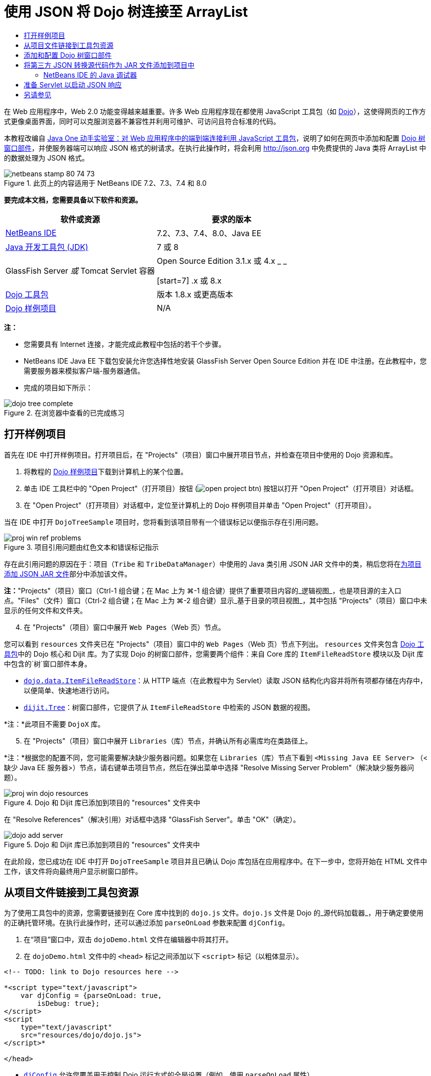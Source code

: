 // 
//     Licensed to the Apache Software Foundation (ASF) under one
//     or more contributor license agreements.  See the NOTICE file
//     distributed with this work for additional information
//     regarding copyright ownership.  The ASF licenses this file
//     to you under the Apache License, Version 2.0 (the
//     "License"); you may not use this file except in compliance
//     with the License.  You may obtain a copy of the License at
// 
//       http://www.apache.org/licenses/LICENSE-2.0
// 
//     Unless required by applicable law or agreed to in writing,
//     software distributed under the License is distributed on an
//     "AS IS" BASIS, WITHOUT WARRANTIES OR CONDITIONS OF ANY
//     KIND, either express or implied.  See the License for the
//     specific language governing permissions and limitations
//     under the License.
//

= 使用 JSON 将 Dojo 树连接至 ArrayList
:jbake-type: tutorial
:jbake-tags: tutorials 
:jbake-status: published
:icons: font
:syntax: true
:source-highlighter: pygments
:toc: left
:toc-title:
:description: 使用 JSON 将 Dojo 树连接至 ArrayList - Apache NetBeans
:keywords: Apache NetBeans, Tutorials, 使用 JSON 将 Dojo 树连接至 ArrayList

在 Web 应用程序中，Web 2.0 功能变得越来越重要。许多 Web 应用程序现在都使用 JavaScript 工具包（如 link:http://www.dojotoolkit.org/[+Dojo+]），这使得网页的工作方式更像桌面界面，同时可以克服浏览器不兼容性并利用可维护、可访问且符合标准的代码。

本教程改编自 link:http://developers.sun.com/learning/javaoneonline/j1lab.jsp?lab=LAB-5573&yr=2009&track=1[+Java One 动手实验室：对 Web 应用程序中的端到端连接利用 JavaScript 工具包+]，说明了如何在网页中添加和配置 link:http://dojocampus.org/explorer/#Dijit_Tree_Basic[+Dojo 树窗口部件+]，并使服务器端可以响应 JSON 格式的树请求。在执行此操作时，将会利用 link:http://json.org[+http://json.org+] 中免费提供的 Java 类将 ArrayList 中的数据处理为 JSON 格式。

image::images/netbeans-stamp-80-74-73.png[title="此页上的内容适用于 NetBeans IDE 7.2、7.3、7.4 和 8.0"]



*要完成本文档，您需要具备以下软件和资源。*

|===
|软件或资源 |要求的版本 

|link:https://netbeans.org/downloads/index.html[+NetBeans IDE+] |7.2、7.3、7.4、8.0、Java EE 

|link:http://www.oracle.com/technetwork/java/javase/downloads/index.html[+Java 开发工具包 (JDK)+] |7 或 8 

|GlassFish Server 
_或_ 
Tomcat Servlet 容器 |Open Source Edition 3.1.x 或 4.x 
_ _ 

[start=7]
.x 或 8.x 

|link:http://www.dojotoolkit.org/download[+Dojo 工具包+] |版本 1.8.x 或更高版本 

|link:https://netbeans.org/projects/samples/downloads/download/Samples/Java%20Web/DojoTreeSample.zip[+Dojo 样例项目+] |N/A 
|===


*注：*

* 您需要具有 Internet 连接，才能完成此教程中包括的若干个步骤。
* NetBeans IDE Java EE 下载包安装允许您选择性地安装 GlassFish Server Open Source Edition 并在 IDE 中注册。在此教程中，您需要服务器来模拟客户端-服务器通信。
* 完成的项目如下所示： 

image::images/dojo-tree-complete.png[title="在浏览器中查看的已完成练习"]



== 打开样例项目

首先在 IDE 中打开样例项目。打开项目后，在 "Projects"（项目）窗口中展开项目节点，并检查在项目中使用的 Dojo 资源和库。

1. 将教程的 link:https://netbeans.org/projects/samples/downloads/download/Samples%252FJavaScript%252FDojoTreeSample.zip[+Dojo 样例项目+]下载到计算机上的某个位置。
2. 单击 IDE 工具栏中的 "Open Project"（打开项目）按钮 (image:images/open-project-btn.png[]) 按钮以打开 "Open Project"（打开项目）对话框。
3. 在 "Open Project"（打开项目）对话框中，定位至计算机上的 Dojo 样例项目并单击 "Open Project"（打开项目）。

当在 IDE 中打开 `DojoTreeSample` 项目时，您将看到该项目带有一个错误标记以便指示存在引用问题。

image::images/proj-win-ref-problems.png[title="项目引用问题由红色文本和错误标记指示"]

存在此引用问题的原因在于：项目（`Tribe` 和 `TribeDataManager`）中使用的 Java 类引用 JSON JAR 文件中的类，稍后您将在<<addJSON,为项目添加 JSON JAR 文件>>部分中添加该文件。

*注：*"Projects"（项目）窗口（Ctrl-1 组合键；在 Mac 上为 ⌘-1 组合键）提供了重要项目内容的_逻辑视图_，也是项目源的主入口点。"Files"（文件）窗口（Ctrl-2 组合键；在 Mac 上为 ⌘-2 组合键）显示_基于目录的项目视图_，其中包括 "Projects"（项目）窗口中未显示的任何文件和文件夹。


[start=4]
. 在 "Projects"（项目）窗口中展开 `Web Pages`（Web 页）节点。

您可以看到  ``resources``  文件夹已在 "Projects"（项目）窗口中的 `Web Pages`（Web 页）节点下列出。 ``resources``  文件夹包含 link:http://www.dojotoolkit.org/download[+Dojo 工具包+]中的 Dojo 核心和 Dijit 库。为了实现 Dojo 的树窗口部件，您需要两个组件：来自 Core 库的 `ItemFileReadStore` 模块以及 Dijit 库中包含的`树`窗口部件本身。

* `link:http://docs.dojocampus.org/dojo/data/ItemFileReadStore[+dojo.data.ItemFileReadStore+]`：从 HTTP 端点（在此教程中为 Servlet）读取 JSON 结构化内容并将所有项都存储在内存中，以便简单、快速地进行访问。
* `link:http://docs.dojocampus.org/dijit/Tree[+dijit.Tree+]`：树窗口部件，它提供了从 `ItemFileReadStore` 中检索的 JSON 数据的视图。

*注：*此项目不需要 `DojoX` 库。


[start=5]
. 在 "Projects"（项目）窗口中展开 `Libraries`（库）节点，并确认所有必需库均在类路径上。

*注：*根据您的配置不同，您可能需要解决缺少服务器问题。如果您在 `Libraries`（库）节点下看到  ``<Missing Java EE Server>`` （<缺少 Java EE 服务器>）节点，请右键单击项目节点，然后在弹出菜单中选择 "Resolve Missing Server Problem"（解决缺少服务器问题）。

image::images/proj-win-dojo-resources.png[title="Dojo 和 Dijit 库已添加到项目的 &quot;resources&quot; 文件夹中"]

在 "Resolve References"（解决引用）对话框中选择 "GlassFish Server"。单击 "OK"（确定）。

image::images/dojo-add-server.png[title="Dojo 和 Dijit 库已添加到项目的 &quot;resources&quot; 文件夹中"]

在此阶段，您已成功在 IDE 中打开 `DojoTreeSample` 项目并且已确认 Dojo 库包括在应用程序中。在下一步中，您将开始在 HTML 文件中工作，该文件将向最终用户显示树窗口部件。


== 从项目文件链接到工具包资源

为了使用工具包中的资源，您需要链接到在 Core 库中找到的 `dojo.js` 文件。`dojo.js` 文件是 Dojo 的_源代码加载器_，用于确定要使用的正确托管环境。在执行此操作时，还可以通过添加 `parseOnLoad` 参数来配置 `djConfig`。

1. 在“项目”窗口中，双击 `dojoDemo.html` 文件在编辑器中将其打开。
2. 在 `dojoDemo.html` 文件中的 `<head>` 标记之间添加以下 `<script>` 标记（以粗体显示）。

[source,xml]
----

<!-- TODO: link to Dojo resources here -->

*<script type="text/javascript">
    var djConfig = {parseOnLoad: true,
        isDebug: true};
</script> 
<script
    type="text/javascript"
    src="resources/dojo/dojo.js">
</script>*
    
</head>
----
* `link:http://dojotoolkit.org/reference-guide/1.6/djConfig.html[+djConfig+]` 允许您覆盖用于控制 Dojo 运行方式的全局设置（例如，使用 `parseOnLoad` 属性）。
* `parseOnLoad` 设置为 `true` 可确保在加载页面时解析窗口部件和页面标记。

[start=3]
. 通过在 `<head>` 标记之间和添加的 `<script>` 标记下方添加以下 `@import` 语句（以粗体显示），可以为工具包中包含的 `nihilo` link:http://docs.dojocampus.org/dijit/themes[+样例主题+]添加一个链接。

[source,xml]
----

<script type="text/javascript">
    var djConfig = {parseOnLoad: true,
        isDebug: true};
</script> 
<script
    type="text/javascript"
    src="resources/dojo/dojo.js">
</script>

*<style type="text/css">
    @import "resources/dijit/themes/nihilo/nihilo.css";
</style>*
----

默认情况下，`nihilo` 主题包含在工具包中。通过在“项目”窗口中展开 `dijit/themes` 文件夹可以查看默认提供的其他样例主题。


[start=4]
. 在页 `<body>` 标记中添加以下类选择器可以指定使用的主题的名称。当您执行此操作时，加载到页面中的任何 Dojo 窗口部件都将使用与主题关联的样式来呈现。

[source,java]
----

<body *class="nihilo"*>
----

在此阶段，`dojoDemo.html` 文件准备就绪，可以接受引用 Dojo Core 和 Dijit 库的任意代码，并将使用 Dojo 的 `nihilo` 主题来呈现任何窗口部件。


== 添加和配置 Dojo 树窗口部件

链接到 `dojo.js` 之后，便可开始添加代码，以利用 Dojo 的模块和窗口部件。首先，添加代码，以使用 `link:http://docs.dojocampus.org/dojo/require[+dojo.require+]` 语句加载 `dijit.Tree` 窗口部件和 `dojo.data.ItemFileReadStore`。然后，将窗口部件和模块本身添加到页面中。

1. 在文件的  ``<body<``  标记之间添加以下 `dojo.require` 语句（以粗体显示）。

[source,xml]
----

<script type="text/javascript">

    // TODO: add dojo.require statements here
    *dojo.require("dojo.data.ItemFileReadStore");
    dojo.require("dijit.Tree");*

</script>
----
* `link:http://docs.dojocampus.org/dojo/data/ItemFileReadStore[+dojo.data.ItemFileReadStore+]`：从 HTTP 端点读取 JSON 结构化内容（在<<prepareServlet,准备 Servlet 以启动 JSON 响应>>中，将为此用途实现 servlet。）并将所有项都存储在内存中，以便简单、快速地进行访问。
* `link:http://docs.dojocampus.org/dijit/Tree[+dijit.Tree+]`：树窗口部件，它提供了从 `ItemFileReadStore` 中检索的 JSON 数据的视图。

[start=2]
. 添加以下代码（以粗体显示）以便添加 `ItemFileReadStore` 和 `Tree` 窗口部件。

[source,html]
----

<!-- TODO: specify AJAX retrieval -->

<!-- TODO: add Tree widget and configure attributes -->
*<div dojoType="dojo.data.ItemFileReadStore"
     url="TribeServlet"
     jsId="indianStore">
</div>

<div dojoType="dijit.Tree"
     store="indianStore"
     query="{type:'region'}"
     label="North American Indians">
</div>*
----
* `ItemFileReadStore` 需要您通过指向返回 JSON 数据的服务器端资源来指定 `url` 属性。这是 `TribeServlet`，以后将对其进行说明。使用 `jsId` 属性可为检索的 JSON 数据指定 ID，然后可以通过窗口部件来使用该 ID 以引用数据存储。
* `Tree` 使用 `store` 属性指向提供 JSON 数据的 `ItemFileReadStore`。通过 `query` 属性，可以根据 JSON 文件中使用的关键字来排列数据的显示。

*注：*在添加此代码后，可以忽略编辑器中显示的警告。

在此阶段，`dojoDemo.html` 文件已完成，对项目的所有_客户端修改_也已就绪。在下面的两个步骤中，您要进行的更改将在发出树请求时影响项目的_服务器端_行为。



== 将第三方 JSON 转换源代码作为 JAR 文件添加到项目中

在本教程中，在 `Tribe` 和 `TribeDataManager` 类中为您准备了用于解压缩 ArrayList 样例数据的逻辑。实际上，只需包括为项目处理 JSON 转换的第三方 Java 类，然后在 `Tribe` 和 `TribeDataManager` 类中为这些类添加 `import` 语句即可。但要完成此操作，需先编译第三方 Java 类并创建 Java 档案（JAR 文件）。IDE 可以使用 Java 类库向导帮助您完成此操作。

1. 访问 link:http://json.org/java[+http://json.org/java+]，并请注意，用于 JSON 转换的 Java 类可以免费使用。单击 "Free source code is available"（提供免费源代码）链接，以下载包含源代码的 `JSON-java-master.zip` 文件。
2. 解压缩 `JSON-java-master.zip` 文件，并请注意，解压缩的文件夹包含在 link:http://json.org/java[+http://json.org/java+] 中列出的源代码。

现在，我们要编译这些源代码并创建将添加到 `DojoTreeSample` 项目中的 Java 档案（JAR 文件）。


[start=3]
. 单击工具栏中的 "New Project"（新建项目）按钮 (image:images/new-project-btn.png[]) 以便打开 "New Project"（新建项目）向导。

[start=4]
. 在 "New Project"（新建项目）向导中，选择 "Java" 类别的 "Java Class Library"（Java 类库）项目模板。单击 "Next"（下一步）。

[start=5]
. 在 "Java Class Library"（Java 类库）向导的 "Name and Location"（名称和位置）面板中，键入 *`json`* 作为项目名称。单击 "Finish"（完成）。

单击 "Finish"（完成）后，将创建新项目并在 "Projects"（项目）窗口中将其打开。

现在，您需要按照将 Dojo 工具包资源复制到  ``DojoTreeSample``  项目的相同方式，将下载的 JSON 资源复制到  ``json``  项目。


[start=6]
. 提取 `JSON-java-master.zip` 档案并复制（Ctrl-C 组合键；在 Mac 上为 ⌘-C 组合键）根文件夹中的 Java 源文件。

*注：*您无需复制同样也位于所提取档案的根文件夹中的 `zip` 文件夹及其内容。


[start=7]
. 在 IDE 的 "Projects"（项目）窗口中，右键单击 "Source Packages"（源包）节点，然后在弹出菜单中选择 "New"（新建）> "Java Package"（Java 包）。

[start=8]
. 键入 *json* 作为包名称。单击 "Finish"（完成）。

[start=9]
. 右键单击 `json` 源包，然后在弹出菜单中选择 "Paste"（粘贴）。

展开此包时，您可以看到  ``json``  源。

image::images/proj-win-json-sources.png[title="源文件现已包含在新的 &quot;json&quot; 项目中"]

[start=10]
. 在 "Projects"（项目）窗口中右键单击 `json` 项目节点，然后选择 "Clean and Build"（清理并构建）构建项目。

在构建项目时，所有 Java 类都将编译到 `.class` 文件中。IDE 会创建一个 `build` 文件夹来包含编译的类，同时创建一个 `dist` 文件夹来包含项目的 JAR 文件。从 IDE 的 "Files"（文件）窗口中可以查看这些文件夹。

在构建 `json` 项目后，打开 "Files"（文件）窗口（Ctrl-2 组合键；在 Mac 上为 ⌘-2 组合键）并展开 `json` 文件夹。`build` 文件夹包含 `JSON-java-master.zip` 文件中的已编译源代码，`dist` 文件夹包含 `DojoTreeSample` 项目需要引用的 JAR 文件。

image::images/files-win-compiled-classes.png[title="可在项目的 &quot;build&quot; 文件夹中查看已编译源代码"]

现在，您已具有 `json.jar` 文件，因此可以解决 `DojoTreeSample` 项目自打开以来显现的引用问题。


[start=11]
. 在 "Projects"（项目）窗口中，右键单击 `DojoTreeSample` 的 "Libraries"（库）节点并选择 "Add JAR/Folder"（添加 JAR/文件夹）。然后，在对话框中，导航至 `json` 项目的 `dist` 文件夹的位置并选择 `json.jar` 文件。

或者，也可以右键单击 "Libraries"（库）节点，然后在弹出菜单中选择 "Add Project"（添加项目）并在 "Add Project"（添加项目）对话框中定位 `json` 项目。

退出该对话框时，将在 `Libraries` 节点下列出 `json.jar` 文件。

image::images/libraries-json-jar.png[title="JAR 文件由项目引用"]

*注：*尽管 `json.jar` 文件列在项目的 `Libraries` 节点下，但该文件却是从原始位置引用的，而不是复制并添加到项目中的（例如，您将无法在 "Files"（文件）窗口中的 `DojoTreeSample` 项目下找到它）。因此，如果更改 JAR 文件的位置，引用将中断。


[start=12]
. 展开 `Source Packages`（源包）> `dojo.indians` 包并双击 `Tribe` 和 `TribeDataManager` 类，以便在编辑器中将其打开。

[start=13]
. 向两个类中添加必要的 import 语句。在每个类中，右键单击编辑器并选择 "Fix Imports"（修复导入）。

`Tribe` 类需要以下导入：

[source,java]
----

import dojo.org.json.JSONException;
import dojo.org.json.JSONObject;
----
`TribeDataManager` 类需要以下导入：

[source,java]
----

import dojo.org.json.JSONArray;
import dojo.org.json.JSONException;
import dojo.org.json.JSONObject;
----

请注意，link:http://json.org/java[+http://json.org/java+] 中还提供用于 JSON 的 API - 以后检查 `Tribe` 和 `TribeDataManager` 中的代码时，可能要使此页保持打开状态。


[start=14]
. 检查 `TribeDataManager` 中的 ArrayList。ArrayList 是 `Tribe` 对象的集合。查看 ArrayList 的第一个元素，您可以看到创建了一个新 `Tribe` 对象并将其添加到了列表中：

[source,java]
----

indians.add(new Tribe("Eskimo-Aleut", "Arctic", "Alaska Natives"));
----
每个 `Tribe` 对象捕获三个信息点：_tribe_、_category_ 和 _region_。此练习中的数据摘自维基百科中有关 link:http://en.wikipedia.org/wiki/Native_Americans_in_the_United_States#Ethno-linguistic_classification[+Native Americans in the United States+] 的条目。您可以确定，在一个 category 中可以对多个 _tribe __分类_，一个大的 _region_ 中可以包含许多 category。

[start=15]
. 在编辑器中打开 `Tribe` 类，并请注意，它基本上是 link:http://java.sun.com/docs/books/tutorial/javabeans/index.html[+JavaBean+]，`toJSONObject()` 方法除外：

[source,java]
----

public JSONObject toJSONObject() throws JSONException {
    JSONObject jo = new JSONObject();
    jo.put("name", this.name);
    jo.put("type", "tribe");

    return jo;
}
----

[start=16]
. 切换回 `TribeDataManager`（Ctrl-Tab 组合键）并检查该类中包括的方法。打开导航器（Ctrl-7 组合键；在 Mac 上为 ⌘-7 组合键），以查看该类中包含的字段和属性的列表。

image::images/dojo-navigator.png[title="使用导航器查看类字段和属性"] 

其中包含的最重要方法是 `getIndiansAsJSONObject()`。此方法会扫描 ArrayList，处理数据，并以 `JSONObject` 的形式返回它。JSONObject 的 `String` 形式是 Dojo 的 `ItemFileReadStore` 所需要的。

[source,java]
----

public static JSONObject getIndiansAsJSONObject() throws JSONException {

    JSONObject jo = new JSONObject();
    JSONArray itemsArray = new JSONArray();

    jo.put("identifier", "name");
    jo.put("label", "name");

    // add regions
    addRegionsToJSONArray(itemsArray);

    // add categories
    addCategoriesToJSONArray(itemsArray);

    // add tribes
    addTribesToJSONArray(itemsArray);

    jo.put("items", itemsArray);
    return jo;
}
----

[start=17]
. 在 `getIndiansAsJSONObject()` 方法中打开 Javadoc。通过返回到导航器（Ctrl-7 组合键；在 Mac 上为 ⌘-7 组合键）并将光标悬停于方法上方可以执行此操作。否则，请从主菜单中选择 "Window"（窗口）> "Other"（其他）> "Javadoc"，然后在编辑器中单击方法签名。 

 image::images/javadoc-window.png[title="TribeDataManager 的 Javadoc 提供 JSON 数据的示例"]

[start=18]
. 检查在 Javadoc 中提供的 JSON 数据的示例。请注意，数据格式符合 link:http://o.dojotoolkit.org/book/dojo-book-0-9/part-3-programmatic-dijit-and-dojo/what-dojo-data/available-stores/dojo-data-item[+Dojo 文档+]中提供的示例。


=== NetBeans IDE 的 Java 调试器

您将实现一个 Servlet，它将在下一步中调用 `getIndiansAsJSONObject()` 方法。在执行此操作后，您可以执行下列步骤以便使用 IDE Java 调试器逐步执行此方法，并检查 `JSONObject` 的格式。

1. 在方法中设置断点（在编辑器的左旁注中单击行号（即第 99 行））。

image::images/debugger-breakpoint.png[title="使用 Java 调试器逐步执行代码"]

[start=2]
. 在 "Projects"（项目）窗口中选择  ``DojoTreeSample``  项目。

[start=3]
. 运行调试器（在工具栏中单击 "Debug Project"（调试项目）按钮 (image:images/debug-btn.png[])）。

[start=4]
. 使用工具栏中的 "Step Into"（步入）(image:images/step-into-btn.png[]) 和 "Step Over"（步过）(image:images/step-over-btn.png[]) 按钮。

[start=5]
. 在 "Local Variables"（局部变量）窗口中检查变量和表达式值（"Window"（窗口）> "Debugging"（调试）> "Variables"（变量））。

有关 Java 调试器的详细信息，请参见以下屏幕快照：

* link:../java/debug-stepinto-screencast.html[+NetBeans 调试器中可视“步入”操作+]
* link:../java/debug-deadlock-screencast.html[+使用 NetBeans 调试器进行死锁检测+]
* link:../java/debug-evaluator-screencast.html[+在 NetBeans 调试器中使用代码片段计算器+]


在此步骤中，您已编译来自 link:http://json.org[+http://json.org+] 的第三方源代码并将其作为 JAR 文件添加至 `DojoTreeSample` 项目中。然后，在 `Tribe` 和 `TribeDataManager` 类中，向 JAR 文件中的类添加 import 语句。最后，您检查了 `TribeDataManager` 中包含的一些方法，这些方法用于将 ArrayList 数据转换为 JSON 字符串。

在下一步中，您将创建一个 servlet，它将通过调用 `TribeDataManager` 的 `getIndiansAsJSONObject()` 方法处理传入请求，并将生成的 JSON 字符串作为响应发送至客户端。



== 准备 Servlet 以启动 JSON 响应

回想一下，您在向 Web 页中添加 `ItemFileReadStore` 时，<<TribeServlet,已将 "`TribeServlet`" 指定为 `url` 属性的值>>。这是任务为准备 JSON 数据并将其返回客户端的服务器端中的目标。现在，我们要创建此 Servlet。

1. 在 "Projects"（项目）窗口中，右键单击 `dojo.indians` 源包并选择 "New"（新建）> "Servlet"。
2. 在 "New Servlet"（新建 Servlet）向导中，键入 *`TribeServlet`* 作为类名。确认已将 `dojo.indians` 指定为包。单击 "Next"（下一步）。

image::images/new-servlet-wizard.png[title="使用新建 Servlet 向导创建 Servlet"]

[start=3]
. 确认默认的 "Servlet Name"（Servlet 名称）和 "URL Patterns"（URL 模式）值正确。单击 "Finish"（完成）将为 Servlet 生成框架类。

Servlet 的功能是调用 `getIndiansAsJSONObject()` 方法，并使用来自此方法的数据响应客户端请求。为了准备 JSON 格式的响应，必须首先将响应的 MIME 类型设置为 JSON 格式。

*注：*此向导会自动将 Servlet 名称和 URL 模式添加到 `web.xml` 中。因此，对用于 `TribeServlet` 的主机域的任何请求（即 `http://localhost:8080/DojoTreeSample/`）都将由 `dojo.indians.TribeServlet` 类来处理。如果在编辑器中打开 `web.xml`，您可以看到此文件现在包含 `<servlet>` 和 `<servlet-mapping>` 元素。


[start=4]
. 通过执行以下更改（以粗体显示）来修改 `processRequest()` 方法。

[source,java]
----

response.setContentType("*application/json*");
----

此更改将设置 HTTP 响应的 `Content-Type` 头，以指示任何返回的内容均为 JSON 格式。


[start=5]
. 将 `processRequest()` 方法的 `try` 块内的注释代码替换为以下代码（更改以*粗体*显示）：

[source,java]
----

try {

    *JSONObject jo = null;
    try {
        jo = TribeDataManager.getIndiansAsJSONObject();
    } catch (JSONException ex) {
        System.out.println("Unable to get JSONObject: " + ex.getMessage());
    }

    out.println(jo);*

} finally {
    out.close();
}
----

要重新格式化代码，请在编辑器中单击右键并选择 "Format"（格式化代码）。


[start=6]
. 使用 IDE 的提示添加以下 import 语句。

[source,java]
----

import dojo.org.json.JSONException;
import dojo.org.json.JSONObject;
----

[start=7]
. 要运行项目，请在 "Projects"（项目）窗口中选择 `DojoTreeSample` 项目节点，然后单击 IDE 工具栏中的 "Run Project"（运行项目）(image:images/run-project-btn.png[]) 按钮。

浏览器将打开以显示欢迎页 (`dojoDemo.html`)，您可以看到 Dojo 数窗口部件正在正确显示 ArrayList 中的数据，如<<final,上面的屏幕快照>>所示。
link:/about/contact_form.html?to=3&subject=Feedback:%20Connecting%20a%20Dojo%20Tree%20to%20an%20ArrayList[+请将您的反馈意见发送给我们+]



== 另请参见

有关 Dojo 的更多信息，请参见官方文档：

* Dojo Toolkit 参考指南：link:http://dojotoolkit.org/reference-guide/[+Reference Guide+]
* 联机 API 参考：link:http://api.dojotoolkit.org/[+http://api.dojotoolkit.org/+]
* Dojo 演示：link:http://demos.dojotoolkit.org/demos/[+http://demos.dojotoolkit.org/demos/+]

有关 link:https://netbeans.org/[+netbeans.org+] 中 JavaScript 和 JavaScript 工具包的更多信息，请参见以下资源：

* link:js-toolkits-jquery.html[+使用 jQuery 改善 Web 页的外观和可用性+]。提供了 jQuery 简介，还介绍了一些步骤演示如何将 jQuery 的可折叠窗口部件应用于 Web 页中的 HTML 标记。
* link:ajax-quickstart.html[+Ajax 简介 (Java)+]。介绍如何使用 Servlet 技术构建简单的应用程序，同时讲解了 Ajax 请求的基础过程流。
* _使用 NetBeans IDE 开发应用程序_中的link:http://www.oracle.com/pls/topic/lookup?ctx=nb8000&id=NBDAG2272[+创建 JavaScript 文件+]。
